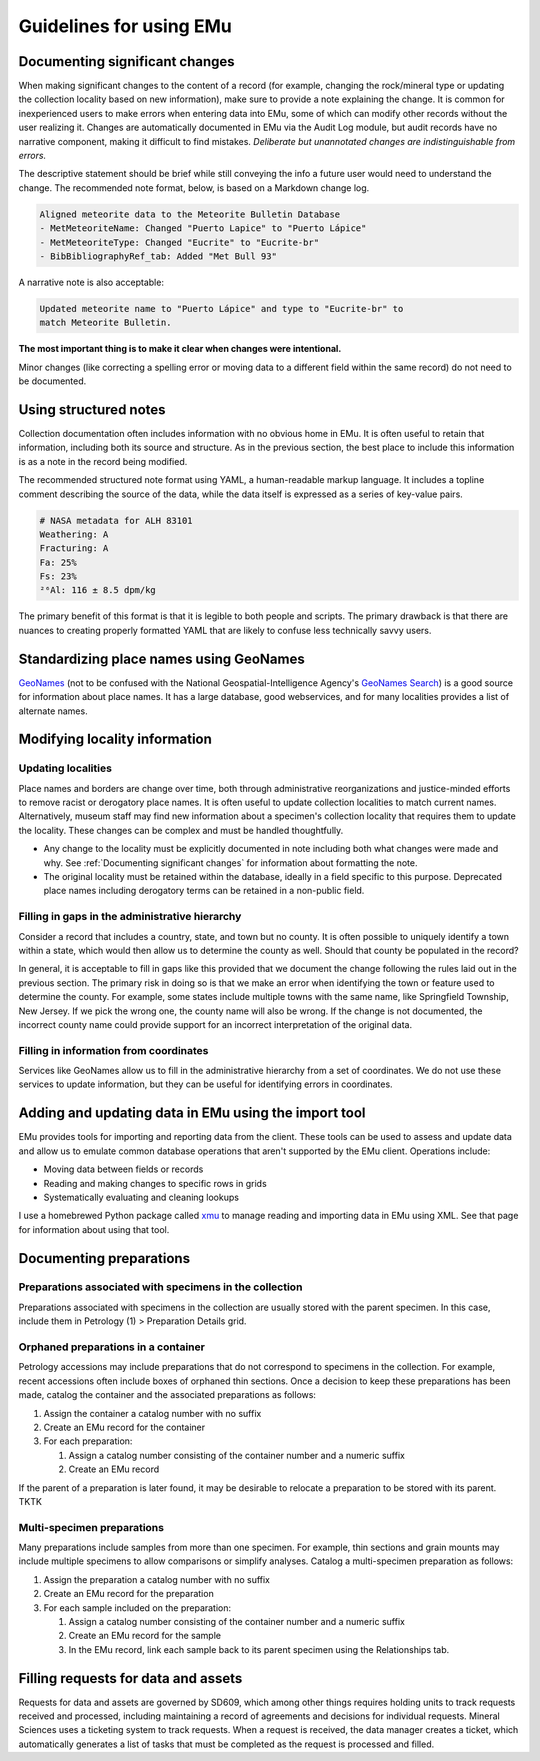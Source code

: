 ########################
Guidelines for using EMu
########################

*******************************
Documenting significant changes
*******************************

When making significant changes to the content of a record (for example,
changing the rock/mineral type or updating the collection locality based
on new information), make sure to provide a note explaining the change.
It is common for inexperienced users to make errors when entering data
into EMu, some of which can modify other records without the user
realizing it. Changes are automatically documented in EMu via the Audit
Log module, but audit records have no narrative component, making it
difficult to find mistakes. *Deliberate but unannotated changes are
indistinguishable from errors.*

The descriptive statement should be brief while still conveying the info
a future user would need to understand the change. The recommended note
format, below, is based on a Markdown change log.

.. code-block:: Markdown

   Aligned meteorite data to the Meteorite Bulletin Database
   - MetMeteoriteName: Changed "Puerto Lapice" to "Puerto Lápice"
   - MetMeteoriteType: Changed "Eucrite" to "Eucrite-br"
   - BibBibliographyRef_tab: Added "Met Bull 93"

A narrative note is also acceptable:

.. code-block:: Markdown

   Updated meteorite name to "Puerto Lápice" and type to "Eucrite-br" to
   match Meteorite Bulletin.

**The most important thing is to make it clear when changes were
intentional.**

Minor changes (like correcting a spelling error or moving data to a
different field within the same record) do not need to be documented.

**********************
Using structured notes
**********************

Collection documentation often includes information with no obvious home
in EMu. It is often useful to retain that information, including both
its source and structure. As in the previous section, the best place to
include this information is as a note in the record being modified.

The recommended structured note format using YAML, a human-readable
markup language. It includes a topline comment describing the source of
the data, while the data itself is expressed as a series of key-value
pairs.

.. code-block:: YAML

   # NASA metadata for ALH 83101
   Weathering: A
   Fracturing: A
   Fa: 25%
   Fs: 23%
   ²⁶Al: 116 ± 8.5 dpm/kg

The primary benefit of this format is that it is legible to both people
and scripts. The primary drawback is that there are nuances to creating
properly formatted YAML that are likely to confuse less technically
savvy users.

****************************************
Standardizing place names using GeoNames
****************************************

`GeoNames <https://geonames.org>`_ (not to be confused with the National
Geospatial-Intelligence Agency's `GeoNames Search
<https://geonames.nga.mil/namesgaz/>`_) is a good source for information
about place names. It has a large database, good webservices, and for
many localities provides a list of alternate names.

******************************
Modifying locality information
******************************

Updating localities
-------------------

Place names and borders are change over time, both through
administrative reorganizations and justice-minded efforts to remove
racist or derogatory place names. It is often useful to update
collection localities to match current names. Alternatively, museum
staff may find new information about a specimen's collection locality
that requires them to update the locality. These changes can be complex
and must be handled thoughtfully.

* Any change to the locality must be explicitly documented in note
  including both what changes were made and why. See :ref:`Documenting
  significant changes` for information about formatting the note.
* The original locality must be retained within the database, ideally
  in a field specific to this purpose. Deprecated place names including
  derogatory terms can be retained in a non-public field.

.. _filling-in-gaps-in-the-administrative-hierarchy:

Filling in gaps in the administrative hierarchy
-----------------------------------------------

Consider a record that includes a country, state, and town but no
county. It is often possible to uniquely identify a town within a state,
which would then allow us to determine the county as well. Should that
county be populated in the record?

In general, it is acceptable to fill in gaps like this provided that we
document the change following the rules laid out in the previous
section. The primary risk in doing so is that we make an error when
identifying the town or feature used to determine the county. For
example, some states include multiple towns with the same name, like
Springfield Township, New Jersey. If we pick the wrong one, the county
name will also be wrong. If the change is not documented, the incorrect
county name could provide support for an incorrect interpretation of the
original data.

Filling in information from coordinates
---------------------------------------

Services like GeoNames allow us to fill in the administrative hierarchy
from a set of coordinates. We do not use these services to update
information, but they can be useful for identifying errors in
coordinates.

*****************************************************
Adding and updating data in EMu using the import tool
*****************************************************

EMu provides tools for importing and reporting data from the client.
These tools can be used to assess and update data and allow us to
emulate common database operations that aren't supported by the EMu
client. Operations include:

* Moving data between fields or records
* Reading and making changes to specific rows in grids
* Systematically evaluating and cleaning lookups

I use a homebrewed Python package called `xmu
<https://github.com/adamancer/xmu>`_ to manage reading and importing
data in EMu using XML. See that page for information about using that
tool.

*************************
Documenting preparations
*************************

Preparations associated with specimens in the collection
--------------------------------------------------------

Preparations associated with specimens in the collection are usually
stored with the parent specimen. In this case, include them in Petrology
(1) > Preparation Details grid.

Orphaned preparations in a container
------------------------------------

Petrology accessions may include preparations that do not correspond to
specimens in the collection. For example, recent accessions often
include boxes of orphaned thin sections. Once a decision to keep these
preparations has been made, catalog the container and the associated
preparations as follows:

#. Assign the container a catalog number with no suffix
#. Create an EMu record for the container
#. For each preparation:

   #. Assign a catalog number consisting of the container number and a
      numeric suffix
   #. Create an EMu record

If the parent of a preparation is later found, it may be desirable to
relocate a preparation to be stored with its parent. TKTK

Multi-specimen preparations
---------------------------

Many preparations include samples from more than one specimen. For
example, thin sections and grain mounts may include multiple specimens
to allow comparisons or simplify analyses. Catalog a multi-specimen
preparation as follows:

#. Assign the preparation a catalog number with no suffix
#. Create an EMu record for the preparation
#. For each sample included on the preparation:

   #. Assign a catalog number consisting of the container number and a
      numeric suffix
   #. Create an EMu record for the sample
   #. In the EMu record, link each sample back to its parent specimen
      using the Relationships tab.

************************************
Filling requests for data and assets
************************************

Requests for data and assets are governed by SD609, which among other
things requires holding units to track requests received and processed,
including maintaining a record of agreements and decisions for
individual requests. Mineral Sciences uses a ticketing system to track
requests. When a request is received, the data manager creates a ticket,
which automatically generates a list of tasks that must be completed as
the request is processed and filled.
